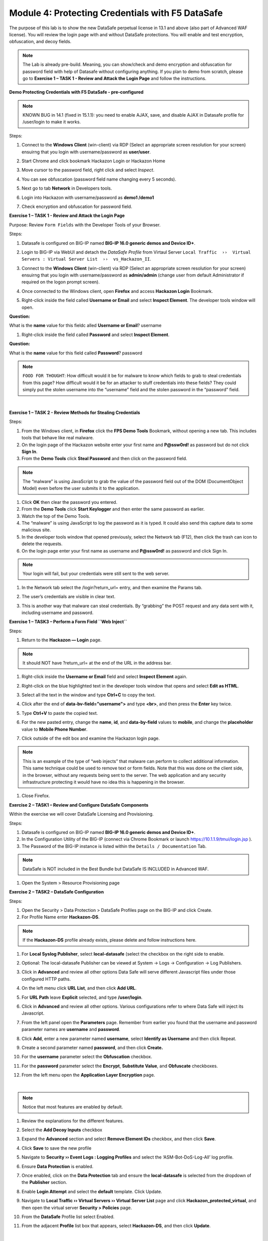 Module 4: Protecting Credentials with F5 DataSafe
#################################################

The purpose of this lab is to show the new DataSafe perpetual license in 13.1 and above (also part of Advanced WAF license).
You will review the login page with and without DataSafe protections. You will enable and test encryption, obfuscation, and decoy fields.

.. note:: The Lab is already pre-build. Meaning, you can show/check and demo encryption and obfuscation for password field with help of Datasafe without configuring anything. 
   If you plan to demo from scratch, please go to **Exercise 1 – TASK 1 - Review and Attack the Login Page** and follow the instructions.


**Demo Protecting Credentials with F5 DataSafe - pre-configured**

.. note:: KNOWN BUG in 14.1 (fixed in 15.1.1): you need to enable AJAX, save, and disable AJAX in Datasafe profile for /user/login to make it works.

Steps:

#. Connect to the **Windows Client** (win-client) via RDP (Select an appropriate screen resolution for your screen) ensuirng that you login with username/password as **user/user**.
#. Start Chrome and click bookmark Hackazon Login or Hackazon Home 
#. Move cursor to the password field, right click and select *Inspect*.
#. You can see obfuscation (password field name changing every 5 seconds).
#. Next go to tab **Network** in Developers tools.
#. Login into Hackazon with username/password as **demo1 /demo1**
#. Check encryption and obfuscation for password field.

   .. image:: ../pictures/module4/img_class3_module4_animated_1.gif
      :width: 90%

**Exercise 1 – TASK 1 - Review and Attack the Login Page**

Purpose: Review ``Form Fields`` with the Developer Tools of your Browser.

Steps:

#. Datasafe is configured on BIG-IP named **BIG-IP 16.0 generic demos and Device ID+**.
#. Login to BIG-IP via WebUI and detach the `DataSafe Profile` from Virtaul Server ``Local Traffic  ››  Virtual Servers : Virtual Server List  ››  vs_Hackazon_II``.


   .. image:: ../pictures/module4/img_class3_module4_static_1a.gif
      :width: 90%

#. Connect to the **Windows Client** (win-client) via RDP (Select an appropriate screen resolution for your screen) ensuirng that you login with username/password as **admin/admin** (change user from default Administrator if required on the logon prompt screen).
#. Once connected to the Windows client, open **Firefox** and access **Hackazon Login** Bookmark.
#. Right-click inside the field called **Username or Email** and select **Inspect Element**. The developer tools window will open.

..

**Question:**

What is the **name** value for this fieldc alled **Username or Email**? username

#. Right-click inside the field called **Password** and select **Inspect Element**.
  
..

**Question:**

What is the **name** value for this field called **Password**? password

.. note:: ``FOOD FOR THOUGHT``: How difficult would it be for malware to know which fields to grab to steal credentials from this page? How difficult would it be for an attacker to stuff credentials into these fields? They could simply put the stolen username into the “username” field and the stolen password in the “password” field.

|

**Exercise 1 – TASK 2 - Review Methods for Stealing Credentials**

Steps:

#. From the Windows client, in **Firefox** click the **FPS Demo Tools** Bookmark, without opening a new tab. This includes tools that behave like real malware.
#. On the login page of the Hackazon website enter your first name and **P@ssw0rd!** as password but do not click **Sign In**.
#. From the **Demo Tools** click **Steal Password** and then click on the password field.

.. note:: The “malware” is using JavaScript to grab the value of the password field out of the DOM (DocumentObject Model) even before the user submits it to the application.

#. Click **OK** then clear the password you entered.
#. From the **Demo Tools** click **Start Keylogger** and then enter the same password as earlier.
#. Watch the top of the Demo Tools.
#. The “malware” is using JavaScript to log the password as it is typed. It could also send this capture data to some malicious site.
#. In the developer tools window that opened previously, select the Network tab (F12), then click the trash can icon to delete the requests.
#. On the login page enter your first name as username and **P@ssw0rd!** as password and click Sign In.

.. note:: Your login will fail, but your credentials were still sent to the web server.

#. In the Network tab select the /login?return_url= entry, and then examine the Params tab.

   .. image:: ../pictures/module4/img_class3_module4_static_1.gif
      :width: 90%
 
#. The user’s credentials are visible in clear text.
#. This is another way that malware can steal credentials. By “grabbing” the POST request and any data sent with it, including username and password.

**Exercise 1 – TASK3 – Perform a Form Field ``Web Inject``**

Steps:

#. Return to the **Hackazon — Login** page.

.. note:: It should NOT have ?return_url= at the end of the URL in the address bar.

#. Right-click inside the **Username or Email** field and select **Inspect Element** again.
#. Right-click on the blue highlighted text in the developer tools window that opens and select **Edit as HTML**.
#. Select all the text in the window and type **Ctrl+C** to copy the text.
#. Click after the end of **data-bv-field="username">** and type **<br>**, and then press the **Enter** key twice.
#. Type **Ctrl+V** to paste the copied text.
#. For the new pasted entry, change the **name**, **id**, and **data-by-field** values to **mobile**, and change the **placeholder** value to **Mobile Phone Number**.
#. Click outside of the edit box and examine the Hackazon login page.

   .. image:: ../pictures/module4/img_class3_module4_animated_2.gif
      :width: 90%

.. note:: This is an example of the type of “web injects” that malware can perform to collect additional information. This same technique could be used to remove text or form fields. Note that this was done on the client side, in the browser, without any requests being sent to the server. The web application and any security infrastructure protecting it would have no idea this is happening in the browser.

#. Close Firefox.

**Exercise 2 – TASK1 – Review and Configure DataSafe Components**

Within the exercise we will cover DataSafe Licensing and Provisioning.

Steps:

#. Datasafe is configured on BIG-IP named **BIG-IP 16.0 generic demos and Device ID+**.
#. In the Configuration Utility of the BIG-IP (connect via Chrome Bookmark or launch https://10.1.1.9/tmui/login.jsp ).
#. The Password of the BIG-IP instance is listed within the ``Details / Documentation`` Tab.

.. note:: DataSafe is NOT included in the Best Bundle but DataSafe IS INCLUDED in Advanced WAF.

#. Open the System > Resource Provisioning page

   .. image:: ../pictures/module4/img_class3_module4_static_5.gif
      :width: 90%
  

**Exercise 2 – TASK2 – DataSafe Configuration**

Steps:

#. Open the Security > Data Protection > DataSafe Profiles page on the BIG-IP and click Create.
#. For Profile Name enter **Hackazon-DS**.

.. note:: If the **Hackazon-DS** profile already exists, please delete and follow instructions here.


#. For **Local Syslog Publisher**, select **local-datasafe** (select the checkbox on the right side to enable.
#. Optional: The local-datasafe Publisher can be viewed at System ->  Logs -> Configuration -> Log Publishers.

   .. image:: ../pictures/module4/img_class3_module4_static_6.gif
      :width: 90%
  
#. Click in **Advanced** and review all other options Data Safe will serve different Javascript files under those configured HTTP paths.
#. On the left menu click **URL List**, and then click **Add URL**.

   .. image:: ../pictures/module4/img_class3_module4_static_7.gif
      :width: 90%
  
#. For **URL Path** leave **Explicit** selected, and type **/user/login**.

   .. image:: ../pictures/module4/img_class3_module4_static_8.gif
      :width: 90%
  
#. Click in **Advanced** and review all other options. Various configurations refer to where Data Safe will inject its Javascript.
#. From the left panel open the **Parameters** page. Remember from earlier you found that the username and password  parameter names are **username** and **password**.

#. Click **Add**, enter a new parameter named **username**, select **Identify as Username** and then click Repeat.
#. Create a second parameter named **password**, and then click **Create.**
#. For the **username** parameter select the **Obfuscation** checkbox.
#. For the **password** parameter select the **Encrypt**, **Substitute Value**, and **Obfuscate** checkboxes.

   .. image:: ../pictures/module4/img_class3_module4_static_9.gif
      :width: 90%
  
#. From the left menu open the **Application Layer Encryption** page.

|

.. note::  Notice that most features are enabled by default.

#. Review the explanations for the different features.
#. Select the **Add Decoy Inputs** checkbox
#. Expand the **Advanced** section and select **Remove Element IDs**  checkbox, and then click **Save**.

   .. image:: ../pictures/module4/img_class3_module4_static_10.gif
      :width: 90%

#. Click **Save** to save the new profile
#. Navigate to **Security ›› Event Logs : Logging Profiles** and select the ‘ASM-Bot-DoS-Log-All’ log profile.
#. Ensure **Data Protection** is enabled.
#. Once enabled, click on the **Data Protection** tab and ensure the **local-datasafe** is selected from the dropdown of the **Publisher** section.
#. Enable **Login Attempt** and select the **default** template. Click Update.

   .. image:: ../pictures/module4/img_class3_module4_static_11.gif
      :width: 90%

#. Navigate to **Local Traffic ›› Virtual Servers ›› Virtual Server List** page and click **Hackazon_protected_virtual**, and then open the virtual server **Security > Policies** page.
#. From the **DataSafe** Profile list select Enabled.
#. From the adjacent **Profile** list box that appears, select **Hackazon-DS**, and then click **Update**. 

|

.. note:: The ‘ASM-Bot-DoS-Log-All’ log profile will be applied already.

   .. image:: ../pictures/module4/img_class3_module4_static_12.gif
      :width: 90%


**Exercise 3 – TASK1 – Testing DataSafe Protection**

Review the Protected Hackazon Login Page

Steps:

#. From your Windows client, open a **private** Firefox window and access http://hackazon.f5demo.com/user/login.
#. Right-click inside the **Password** field and select **Inspect Element**.

..

**Question:**

#. What is the **name** value for this field?

   .. image:: ../pictures/module4/img_class3_module4_static_13.gif
      :width: 90%

#. **Obfuscation** - Notice that the name of the password field (outlined in red) is now a long cryptic name and is changing every second. The same is true of the username field. Perform the same for the username field.
#. **Add Decoy Inputs** – Notice that there are other random inputs being added (outlined in green). The number and order of these inputs is changing frequently.

.. note:: **FOOD FOR THOUGHT**: Considering this obfuscation, do you think DataSafe could protect the login page from a credential stuffing or a regular brute force?

#. In the developer tools window select the **Network** tab, then click the trash can icon to delete any current requests.
#. On the login page enter your first name as username and **P@ssw0rd!** as password and click **Sign In**.
#. In the **Network** tab select the **/login?return_url=** entry, and then examine the **Params** tab.

..

**Question:**

#. What parameters were submitted? Random
#. Do you see a username or password field? Not really
#. Do you see the username you submitted? Yes
#. **Obfuscation** – DataSafe obfuscates the names of the parameters  when they are submitted in a login request.
#. **Encryption** – DataSafe encrypted the value of the password field  so that it is not a readable value in the login request.